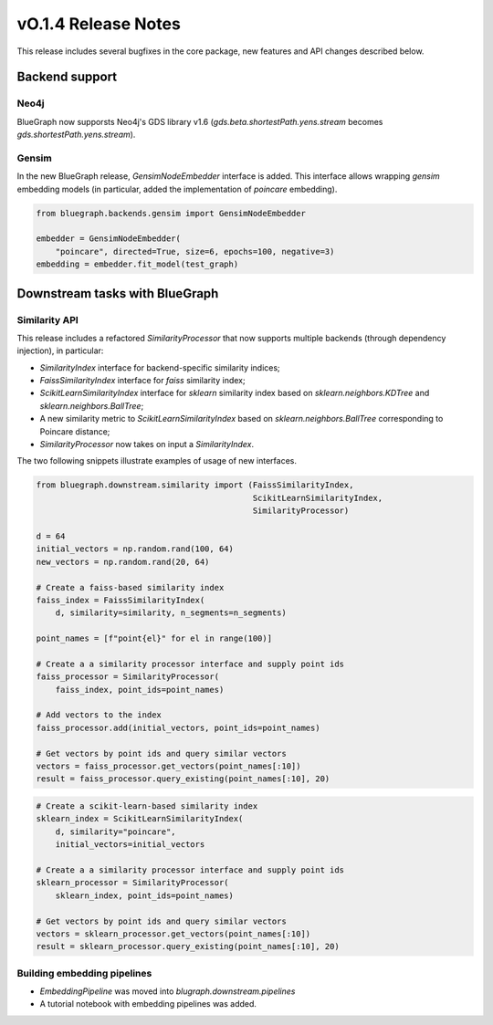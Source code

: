 ====================
vO.1.4 Release Notes
====================


This release includes several bugfixes in the core package, new features and API changes described below.



Backend support
===============


Neo4j
-----

BlueGraph now supporsts Neo4j's GDS library v1.6 (`gds.beta.shortestPath.yens.stream` becomes `gds.shortestPath.yens.stream`). 


Gensim
------

In the new BlueGraph release, `GensimNodeEmbedder` interface is added. This interface allows wrapping `gensim` embedding models (in particular, added the implementation of `poincare` embedding).


.. code-block:: python

    from bluegraph.backends.gensim import GensimNodeEmbedder

    embedder = GensimNodeEmbedder(
        "poincare", directed=True, size=6, epochs=100, negative=3)
    embedding = embedder.fit_model(test_graph)


Downstream tasks with BlueGraph
==================================


Similarity API
--------------

This release includes a refactored `SimilarityProcessor` that now supports multiple backends (through dependency injection), in particular:

- `SimilarityIndex` interface for backend-specific similarity indices;
- `FaissSimilarityIndex` interface for `faiss` similarity index;
- `ScikitLearnSimilarityIndex` interface for `sklearn` similarity index based on `sklearn.neighbors.KDTree` and `sklearn.neighbors.BallTree`;
- A new similarity metric to `ScikitLearnSimilarityIndex` based on `sklearn.neighbors.BallTree` corresponding to Poincare distance;
- `SimilarityProcessor` now takes on input a `SimilarityIndex`.


The two following snippets illustrate examples of usage of new interfaces.

.. code-block:: python

    from bluegraph.downstream.similarity import (FaissSimilarityIndex,
                                                 ScikitLearnSimilarityIndex,
                                                 SimilarityProcessor)

    d = 64
    initial_vectors = np.random.rand(100, 64)
    new_vectors = np.random.rand(20, 64)

    # Create a faiss-based similarity index
    faiss_index = FaissSimilarityIndex(
        d, similarity=similarity, n_segments=n_segments)

    point_names = [f"point{el}" for el in range(100)]

    # Create a a similarity processor interface and supply point ids
    faiss_processor = SimilarityProcessor(
        faiss_index, point_ids=point_names)
    
    # Add vectors to the index
    faiss_processor.add(initial_vectors, point_ids=point_names)

    # Get vectors by point ids and query similar vectors
    vectors = faiss_processor.get_vectors(point_names[:10])
    result = faiss_processor.query_existing(point_names[:10], 20)



.. code-block:: python

    # Create a scikit-learn-based similarity index    
    sklearn_index = ScikitLearnSimilarityIndex(
        d, similarity="poincare",
        initial_vectors=initial_vectors

    # Create a a similarity processor interface and supply point ids
    sklearn_processor = SimilarityProcessor(
        sklearn_index, point_ids=point_names)

    # Get vectors by point ids and query similar vectors
    vectors = sklearn_processor.get_vectors(point_names[:10])
    result = sklearn_processor.query_existing(point_names[:10], 20)


    

Building embedding pipelines
----------------------------

- `EmbeddingPipeline` was moved into `blugraph.downstream.pipelines`
- A tutorial notebook with embedding pipelines was added.
